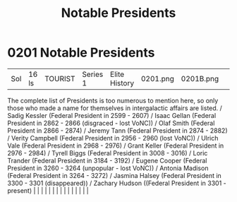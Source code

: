 :PROPERTIES:
:ID:       0d545a1a-0573-4683-9480-48b4ac3cced1
:END:
#+title: Notable Presidents
#+filetags: :beacon:
*     0201  Notable Presidents
| Sol                                  | 16 ls         | TOURIST                | Series 1  | Elite History | 0201.png | 0201B.png |               |                                                                                                                                                                                                                                                                                                                                                                                                                                                                                                                                                                                                                                                                                                                                                                                                                                                                                                                                                                                                                       |           |     4 | 

The complete list of Presidents is too numerous to mention here, so only those who made a name for themselves in intergalactic affairs are listed. / Sadig Kessler (Federal President in 2599 - 2607) / Isaac Gellan (Federal President in 2862 - 2866 (disgraced - lost VoNC)) / Olaf Smith (Federal President in 2866 - 2874) / Jeremy Tann (Federal President in 2874 - 2882) / Verity Campbell (Federal President in 2956 - 2960 (lost VoNC)) / Ulrich Vale (Federal President in 2968 - 2976) / Grant Keller (Federal President in 2976 - 2984) / Tyrell Biggs (Federal President in 3008 - 3016) / Loric Trander (Federal President in 3184 - 3192) / Eugene Cooper (Federal President in 3260 - 3264 (unpopular - lost VoNC)) / Antonia Madison (Federal President in 3264 - 3272) / Jasmina Halsey (Federal President in 3300 - 3301 (disappeared)) / Zachary Hudson ((Federal President in 3301 - present)                                                                                                                                                                                                                                                                                                                                                                                                                                                                                                                                                                                                                                                                                                                                                                                                                                                                                                                                                                                                                                                                                                                                                                                                                                                                                                                                                                                                                                                                                                                                                                                                                                                                                                                                                                                                                                                                                                                                                                                                                                                                                                                               |   |   |                                                                                                                                                                                                                                                                                                                                                                                                                                                                                                                                                                                                                                                                                                                                                                                                                                                                                                                                                                                                                       |   |   |   |   |   |   |   |   |   |   |   |   

[[file:img/beacons/0201B.png]]
